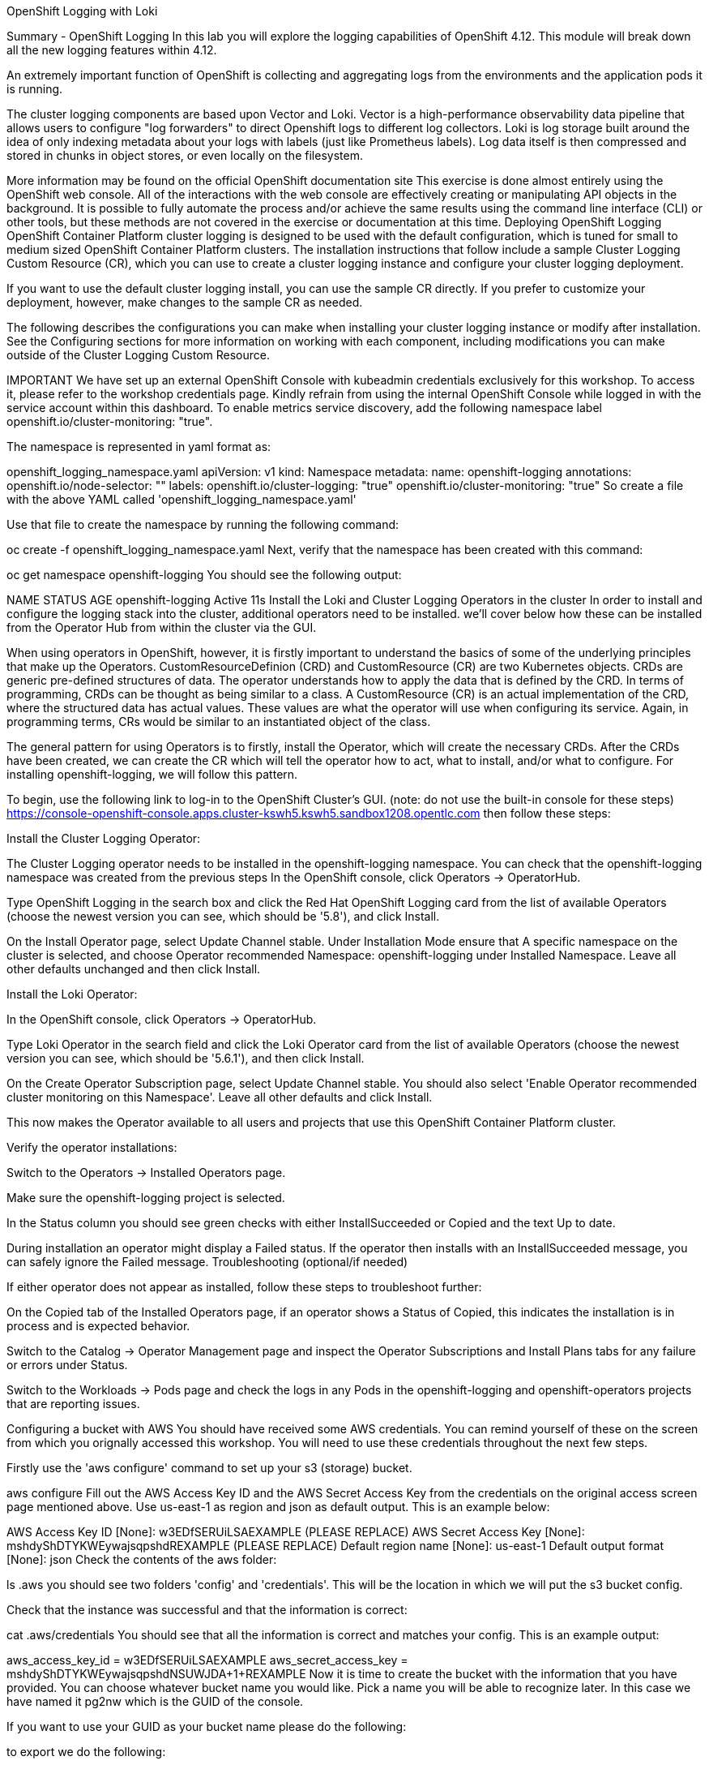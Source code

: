 OpenShift Logging with Loki

Summary - OpenShift Logging
In this lab you will explore the logging capabilities of OpenShift 4.12. This module will break down all the new logging features within 4.12.

An extremely important function of OpenShift is collecting and aggregating logs from the environments and the application pods it is running.

The cluster logging components are based upon Vector and Loki. Vector is a high-performance observability data pipeline that allows users to configure "log forwarders" to direct Openshift logs to different log collectors. Loki is log storage built around the idea of only indexing metadata about your logs with labels (just like Prometheus labels). Log data itself is then compressed and stored in chunks in object stores, or even locally on the filesystem.

More information may be found on the official OpenShift documentation site
This exercise is done almost entirely using the OpenShift web console. All of the interactions with the web console are effectively creating or manipulating API objects in the background. It is possible to fully automate the process and/or achieve the same results using the command line interface (CLI) or other tools, but these methods are not covered in the exercise or documentation at this time.
Deploying OpenShift Logging
OpenShift Container Platform cluster logging is designed to be used with the default configuration, which is tuned for small to medium sized OpenShift Container Platform clusters. The installation instructions that follow include a sample Cluster Logging Custom Resource (CR), which you can use to create a cluster logging instance and configure your cluster logging deployment.

If you want to use the default cluster logging install, you can use the sample CR directly. If you prefer to customize your deployment, however, make changes to the sample CR as needed.

The following describes the configurations you can make when installing your cluster logging instance or modify after installation. See the Configuring sections for more information on working with each component, including modifications you can make outside of the Cluster Logging Custom Resource.

IMPORTANT	We have set up an external OpenShift Console with kubeadmin credentials exclusively for this workshop. To access it, please refer to the workshop credentials page. Kindly refrain from using the internal OpenShift Console while logged in with the service account within this dashboard.
To enable metrics service discovery, add the following namespace label openshift.io/cluster-monitoring: "true".

The namespace is represented in yaml format as:

openshift_logging_namespace.yaml
apiVersion: v1
kind: Namespace
metadata:
  name: openshift-logging
  annotations:
    openshift.io/node-selector: ""
  labels:
    openshift.io/cluster-logging: "true"
    openshift.io/cluster-monitoring: "true"
So create a file with the above YAML called 'openshift_logging_namespace.yaml'

Use that file to create the namespace by running the following command:

oc create -f openshift_logging_namespace.yaml
Next, verify that the namespace has been created with this command:

oc get namespace openshift-logging
You should see the following output:

NAME                STATUS   AGE
openshift-logging   Active   11s
Install the Loki and Cluster Logging Operators in the cluster
In order to install and configure the logging stack into the cluster, additional operators need to be installed. we’ll cover below how these can be installed from the Operator Hub from within the cluster via the GUI.

When using operators in OpenShift, however, it is firstly important to understand the basics of some of the underlying principles that make up the Operators. CustomResourceDefinion (CRD) and CustomResource (CR) are two Kubernetes objects. CRDs are generic pre-defined structures of data. The operator understands how to apply the data that is defined by the CRD. In terms of programming, CRDs can be thought as being similar to a class. A CustomResource (CR) is an actual implementation of the CRD, where the structured data has actual values. These values are what the operator will use when configuring its service. Again, in programming terms, CRs would be similar to an instantiated object of the class.

The general pattern for using Operators is to firstly, install the Operator, which will create the necessary CRDs. After the CRDs have been created, we can create the CR which will tell the operator how to act, what to install, and/or what to configure. For installing openshift-logging, we will follow this pattern.

To begin, use the following link to log-in to the OpenShift Cluster’s GUI. (note: do not use the built-in console for these steps) https://console-openshift-console.apps.cluster-kswh5.kswh5.sandbox1208.opentlc.com then follow these steps:

Install the Cluster Logging Operator:

The Cluster Logging operator needs to be installed in the openshift-logging namespace. You can check that the openshift-logging namespace was created from the previous steps
In the OpenShift console, click Operators → OperatorHub.

Type OpenShift Logging in the search box and click the Red Hat OpenShift Logging card from the list of available Operators (choose the newest version you can see, which should be '5.8'), and click Install.

On the Install Operator page, select Update Channel stable. Under Installation Mode ensure that A specific namespace on the cluster is selected, and choose Operator recommended Namespace: openshift-logging under Installed Namespace. Leave all other defaults unchanged and then click Install.

Install the Loki Operator:

In the OpenShift console, click Operators → OperatorHub.

Type Loki Operator in the search field and click the Loki Operator card from the list of available Operators (choose the newest version you can see, which should be '5.6.1'), and then click Install.

On the Create Operator Subscription page, select Update Channel stable. You should also select 'Enable Operator recommended cluster monitoring on this Namespace'. Leave all other defaults and click Install.

This now makes the Operator available to all users and projects that use this OpenShift Container Platform cluster.

Verify the operator installations:

Switch to the Operators → Installed Operators page.

Make sure the openshift-logging project is selected.

In the Status column you should see green checks with either InstallSucceeded or Copied and the text Up to date.

During installation an operator might display a Failed status. If the operator then installs with an InstallSucceeded message, you can safely ignore the Failed message.
Troubleshooting (optional/if needed)

If either operator does not appear as installed, follow these steps to troubleshoot further:

On the Copied tab of the Installed Operators page, if an operator shows a Status of Copied, this indicates the installation is in process and is expected behavior.

Switch to the Catalog → Operator Management page and inspect the Operator Subscriptions and Install Plans tabs for any failure or errors under Status.

Switch to the Workloads → Pods page and check the logs in any Pods in the openshift-logging and openshift-operators projects that are reporting issues.

Configuring a bucket with AWS
You should have received some AWS credentials. You can remind yourself of these on the screen from which you orignally accessed this workshop. You will need to use these credentials throughout the next few steps.

Firstly use the 'aws configure' command to set up your s3 (storage) bucket.

aws configure
Fill out the AWS Access Key ID and the AWS Secret Access Key from the credentials on the original access screen page mentioned above. Use us-east-1 as region and json as default output. This is an example below:

AWS Access Key ID [None]: w3EDfSERUiLSAEXAMPLE (PLEASE REPLACE)
AWS Secret Access Key [None]: mshdyShDTYKWEywajsqpshdREXAMPLE (PLEASE REPLACE)
Default region name [None]: us-east-1
Default output format [None]: json
Check the contents of the aws folder:

ls .aws
you should see two folders 'config' and 'credentials'. This will be the location in which we will put the s3 bucket config.

Check that the instance was successful and that the information is correct:

cat .aws/credentials
You should see that all the information is correct and matches your config. This is an example output:

[default]
aws_access_key_id = w3EDfSERUiLSAEXAMPLE
aws_secret_access_key = mshdyShDTYKWEywajsqpshdNSUWJDA+1+REXAMPLE
Now it is time to create the bucket with the information that you have provided. You can choose whatever bucket name you would like. Pick a name you will be able to recognize later. In this case we have named it pg2nw which is the GUID of the console.

If you want to use your GUID as your bucket name please do the following:

to export we do the following:

export GUID=`hostname | cut -d. -f2`
to view the GUID we do:

echo $GUID
The output of this command is your bucket name.

Next, run the following command to create the bucket replace <pg2nw> with your own GUID

aws --profile default s3api create-bucket --bucket <pg2nw> --region us-east-1
This is creating an aws bucket from the profile called default which we set up earlier. Please remember your bucket name as we will be using this later.

You may get an error if you make the bucket name too generic. If you see something like this error, try another name:

An error occurred (BucketAlreadyExists) when calling
the CreateBucket operation: The requested bucket name
is not available. The bucket namespace is shared by
all users of the system. Please select a different
name and try again.
You will know you have been successful when you see this:

{
    "Location": "/pg2nw"
}
Creating a Secret within Openshift
Next you need to configure your secrets. This secret will store the access credentials for the s3 bucket we just created. This will later be used by the LokiStack to store logging data.

Navigate to the Console and click Workloads → Secrets

Next, select Create and from YAML

Remove the current YAML and replace it with this YAML (Make sure to change to match your AWS creds):

apiVersion: v1
kind: Secret
metadata:
  name: lokistack-dev-s3
  namespace: openshift-logging
stringData:
  access_key_id: w3EDfSERUiLSAEXAMPLE (Replace with your aws creds)
  access_key_secret: mshdyShDTYKWEywajsqpshdNSUWJDA+1+REXAMPLE (Replace with your aws creds)
  bucketnames: replace with the name of your bucket (we called it pg2nw in our example)
  endpoint: https://s3.us-east-1.amazonaws.com/
  region: us-east-1
Once you are happy, click Create.

Check that the lokistack-dev-s3 secret has been created by running the following command:

kubectl get secrets -n openshift-logging
 You should see something like this:
 [lab-user@bastion ~]$ kubectl get secrets -n openshift-logging
NAME                                       TYPE                                  DATA   AGE
builder-dockercfg-wcksv                    kubernetes.io/dockercfg               1      7m51s
builder-token-vszlq                        kubernetes.io/service-account-token   4      7m51s
cluster-logging-operator-dockercfg-xc8hq   kubernetes.io/dockercfg               1      6m41s
cluster-logging-operator-token-tcb2h       kubernetes.io/service-account-token   4      6m41s
default-dockercfg-7vhqw                    kubernetes.io/dockercfg               1      7m51s
default-token-khmnw                        kubernetes.io/service-account-token   4      7m51s
deployer-dockercfg-5kqr7                   kubernetes.io/dockercfg               1      7m51s
deployer-token-65zmx                       kubernetes.io/service-account-token   4      7m51s
lokistack-dev-s3                           Opaque                                5      57s
Creating the LokiStack
Now, head on over to the console and go to Operators and Installed Operators.

Select the Loki Operator

On the first page under Provided APIs and LokiStack select Create instance.

Switch to YAML view option

Next you should remove the current YAML and replace it with this YAML:

apiVersion: loki.grafana.com/v1
kind: LokiStack
metadata:
  name: lokistack-dev
  namespace: openshift-logging
spec:
  size: 1x.extra-small
  storage:
    schemas:
    - version: v12
      effectiveDate: "2022-06-01"
    secret:
      name: lokistack-dev-s3
      type: s3
  storageClassName: gp2-csi
  tenants:
    mode: openshift-logging
This YAML will create a useable LokiStack. As you can see within this YAML it uses the secret file we created earlier.

Then click Create.

Navigate to the LokiStack tab and click on lokistack-dev.

It may take up to a minute to be up and running but it should eventually look like this:

LokiStack
_Figure 1: LokiStack

We haven’t set a ruler so you should see The field components.ruler is invalid.

Create the Logging CustomResource (CR) instance
Now that we have almost everything set up we need to create our Logging CustomResource (CR) instance This will define how we want to install and configure logging.

Head over to the console and go to Operators and Installed Operators.

Select the Red Hat OpenShift Logging.

On the first page under Provided APIs and Cluster Logging, select Create instance.

Next, remove the current YAML and replace it with this YAML:

apiVersion: logging.openshift.io/v1
kind: ClusterLogging
metadata:
  name: instance
  namespace: openshift-logging
spec:
  logStore:
    type: lokistack
    lokistack:
      name: lokistack-dev
  collection:
    logs:
      type: vector
This will create an instance of Cluster logging within the namespace openshift-logging. It will store the log in LokiStack and the type of log it will store is vector.

Finally, click Create.

Verify the Logging install
Now that Logging has been created, let’s verify that things are working.

Switch to the Workloads → Pods page.

Select the openshift-logging project.

You should see pods for cluster logging (the operator itself), the collectors, logging-view-plugin, and a variety of lokistack pods

Alternatively, you can verify from the command line by using the following command:

oc get pods -n openshift-logging
Which will eventually show you something like this:

cluster-logging-operator-6d94c695db-lpjgd       1/1     Running   0          89m
collector-5z8ll                                 2/2     Running   0          80m
collector-bdjnv                                 2/2     Running   0          79m
collector-bwxdr                                 2/2     Running   0          79m
collector-m75c7                                 2/2     Running   0          80m
collector-snqp5                                 2/2     Running   0          80m
collector-spdr2                                 2/2     Running   0          79m
logging-view-plugin-69c86cb9c9-4qlcj            1/1     Running   0          80m
lokistack-dev-compactor-0                       1/1     Running   0          81m
lokistack-dev-distributor-56cf98db97-vvpbw      1/1     Running   0          81m
lokistack-dev-gateway-757dd67c8c-gv9s5          2/2     Running   0          81m
lokistack-dev-gateway-757dd67c8c-rcfb2          2/2     Running   0          81m
lokistack-dev-index-gateway-0                   1/1     Running   0          81m
lokistack-dev-ingester-0                        1/1     Running   0          81m
lokistack-dev-querier-5854c87fcb-hqltx          1/1     Running   0          81m
lokistack-dev-query-frontend-855b5684f7-846vb   1/1     Running   0          81m
You should see a box pop up in the top right corner after about 30 seconds to a minute. It will say "Web console update is available" and will prompt you to refresh your browser. Go ahead and do that; this change will now allow you to access logs.

If you come across any references to Fluentd status, kindly disregard them, as they are not relevant to our current task.

Loki refresh
Observing The Logs
At this Point you can go to Observe → Logs on the left hand menu.

Once you are inside you will notice a menu which is currently set to Applications. change this instead to infrastructure

You should now see all the logs for Infrastructure. The logs are split into 3 sections: application, infrastructure and audits. We will set up audits and the log forwarder in the next part, but lets have a look through the different parts of this.

appinfraaudit
As we can see in the graphic below, you can filter by Content, Namespaces, Pods, and Containers. This can be useful to narrow down searches when looking for something more specific.

filterlogs
You can further specify the logs you are looking for by using the other drop down menu for Severity. This menu breaks the logs down into critical, error, warning, debug, info, trace, and unknown logging categories.

severity
The final piece of this is the histogram. This gives the user a more visual look into the logs.

histogram
Setting up Log forwarding
To have access to audit logs, we need to set up the log forwarder. We will start by telling the collectors to forward the audit logs through the cluster.

Use the navigation bar on the left to access Operators → Installed Operators

Now select Red Hat OpenShift Logging

Under Provided APIs and Cluster Log Forwarder you should see a button named Create instance. Go ahead and select that.

Replace the current displayed YAML with the new YAML:

apiVersion: logging.openshift.io/v1
kind: ClusterLogForwarder
metadata:
  name: instance
  namespace: openshift-logging
spec:
  pipelines:
  - name: all-to-default
    inputRefs:
    - infrastructure
    - application
    - audit
    outputRefs:
    - default
Next, click create

You should now be able to go back to Observe → Logs and select Audit from the menu.

Congratulations, you have now completed the logging section!